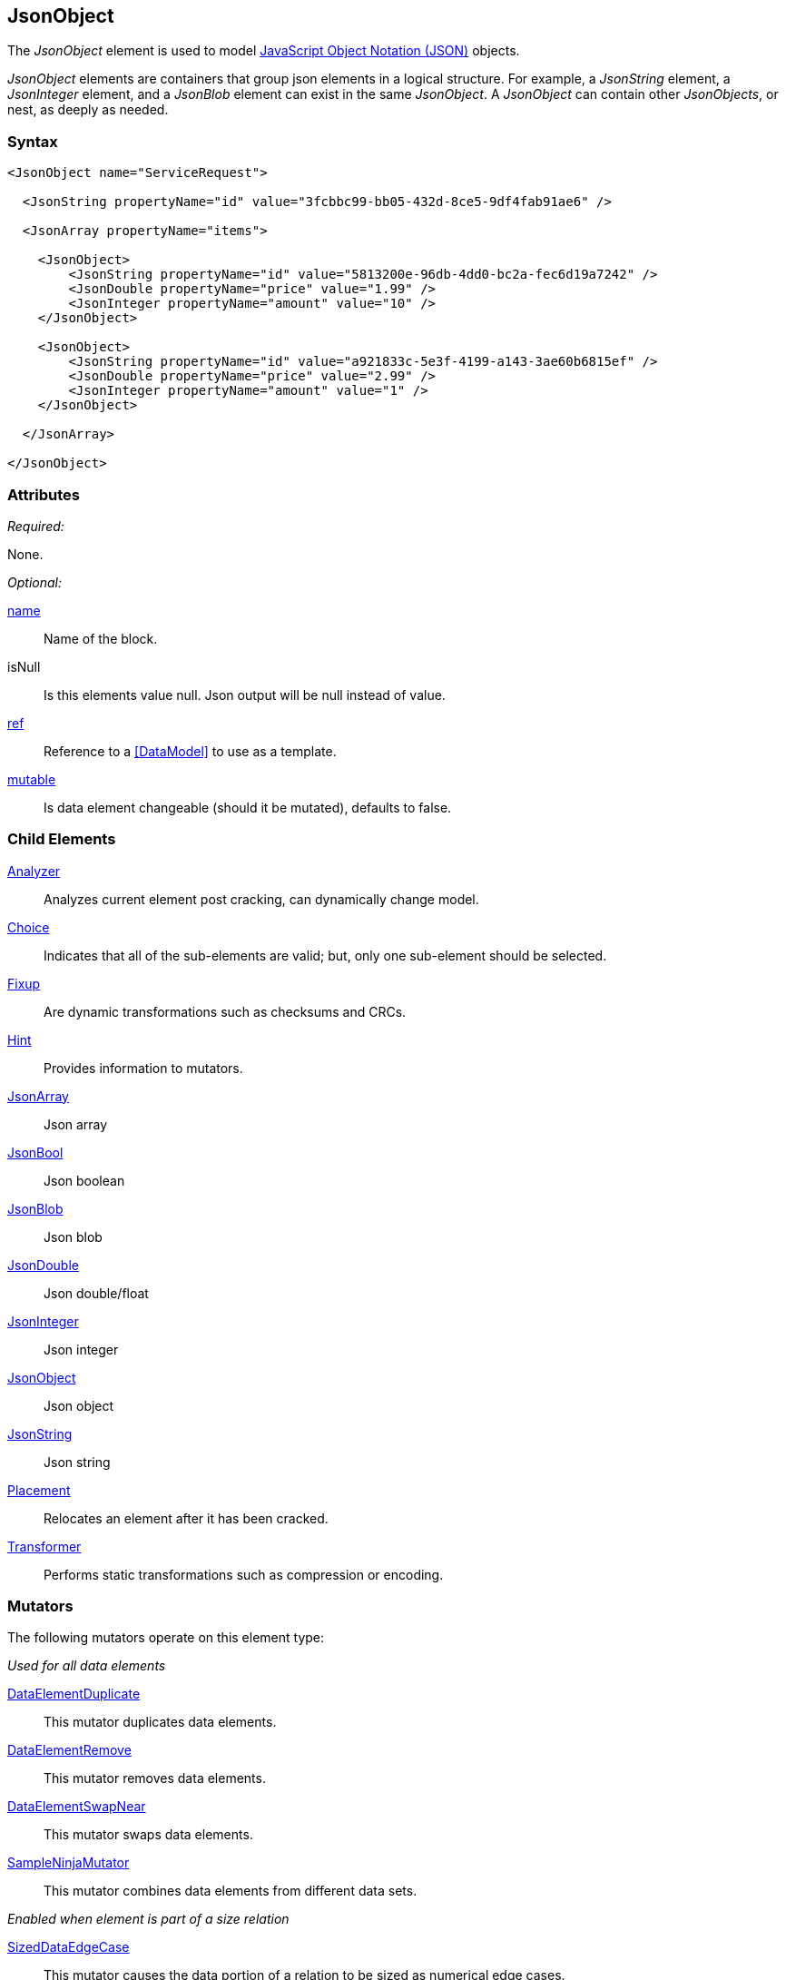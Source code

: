 <<<
[[JsonObject]]
== JsonObject

The _JsonObject_ element is used to model link:http://www.json.org/[JavaScript Object Notation (JSON)] objects.

_JsonObject_ elements are containers that group json elements in a logical structure.
For example,
a _JsonString_ element,
a _JsonInteger_ element,
and a _JsonBlob_ element can exist in the same _JsonObject_.
A _JsonObject_ can contain other _JsonObjects_, or nest, as deeply as needed.


=== Syntax

[source,xml]
----
<JsonObject name="ServiceRequest">

  <JsonString propertyName="id" value="3fcbbc99-bb05-432d-8ce5-9df4fab91ae6" />

  <JsonArray propertyName="items">

    <JsonObject>
        <JsonString propertyName="id" value="5813200e-96db-4dd0-bc2a-fec6d19a7242" />
        <JsonDouble propertyName="price" value="1.99" />
        <JsonInteger propertyName="amount" value="10" />
    </JsonObject>

    <JsonObject>
        <JsonString propertyName="id" value="a921833c-5e3f-4199-a143-3ae60b6815ef" />
        <JsonDouble propertyName="price" value="2.99" />
        <JsonInteger propertyName="amount" value="1" />
    </JsonObject>

  </JsonArray>

</JsonObject>
----

=== Attributes

_Required:_

None.

_Optional:_

xref:name[name]:: Name of the block.
isNull::
    Is this elements value null. Json output will be +null+ instead of value.
xref:ref[ref]:: Reference to a xref:DataModel[] to use as a template.
xref:mutable[mutable]:: Is data element changeable (should it be mutated), defaults to false.

=== Child Elements

xref:Analyzers[Analyzer]:: Analyzes current element post cracking, can dynamically change model.
xref:Choice[Choice]:: Indicates that all of the sub-elements are valid; but, only one sub-element should be selected.
xref:Fixup[Fixup]:: Are dynamic transformations such as checksums and CRCs.
xref:Hint[Hint]:: Provides information to mutators.

xref:JsonArray[JsonArray]:: Json array
xref:JsonBool[JsonBool]:: Json boolean
xref:JsonBlob[JsonBlob]:: Json blob
xref:JsonDouble[JsonDouble]:: Json double/float
xref:JsonInteger[JsonInteger]:: Json integer
xref:JsonObject[JsonObject]:: Json object
xref:JsonString[JsonString]:: Json string

xref:Placement[Placement]:: Relocates an element after it has been cracked.
xref:Transformer[Transformer]:: Performs static transformations such as compression or encoding.

=== Mutators

The following mutators operate on this element type:

_Used for all data elements_

xref:Mutators_DataElementDuplicate[DataElementDuplicate]:: This mutator duplicates data elements.
xref:Mutators_DataElementRemove[DataElementRemove]:: This mutator removes data elements.
xref:Mutators_DataElementSwapNear[DataElementSwapNear]:: This mutator swaps data elements.
xref:Mutators_SampleNinjaMutator[SampleNinjaMutator]:: This mutator combines data elements from different data sets.

_Enabled when element is part of a size relation_

xref:Mutators_SizedDataEdgeCase[SizedDataEdgeCase]:: This mutator causes the data portion of a relation to be sized as numerical edge cases.
xref:Mutators_SizedDataVariance[SizedDataVariance]:: This mutator causes the data portion of a relation to be sized as numerical variances.
xref:Mutators_SizedEdgeCase[SizedEdgeCase]:: This mutator changes both sides of the relation (data and value) to match numerical edge cases.
xref:Mutators_SizedVariance[SizedVariance]:: This mutator changes both sides of the relation (data and value) to match numerical variances of the current size.

=== Examples

.Example JsonObject
==========================
Example of generating a json object with an array.

[source,xml]
----
<?xml version="1.0" encoding="utf-8"?>
<Peach xmlns="http://peachfuzzer.com/2012/Peach" xmlns:xsi="http://www.w3.org/2001/XMLSchema-instance"
  xsi:schemaLocation="http://peachfuzzer.com/2012/Peach ../peach.xsd">

  <DataModel name="BlockExample1">
    <JsonObject name="ServiceRequest">

      <JsonString propertyName="id" value="3fcbbc99-bb05-432d-8ce5-9df4fab91ae6" />

      <JsonArray propertyName="items">

        <JsonObject>
            <JsonString propertyName="id" value="5813200e-96db-4dd0-bc2a-fec6d19a7242" />
            <JsonDouble propertyName="price" value="1.99" />
            <JsonInteger propertyName="amount" value="10" />
        </JsonObject>

        <JsonObject>
            <JsonString propertyName="id" value="a921833c-5e3f-4199-a143-3ae60b6815ef" />
            <JsonDouble propertyName="price" value="2.99" />
            <JsonInteger propertyName="amount" value="1" />
        </JsonObject>

      </JsonArray>

    </JsonObject>
  </DataModel>

  <StateModel name="TheState" initialState="initial">
    <State name="initial">
      <Action type="output" publisher="ConsolePub">
        <DataModel ref="BlockExample1" />
      </Action>
    </State>
  </StateModel>

  <Test name="Default">
    <StateModel ref="TheState"/>

    <Publisher class="ConsoleHex" name="ConsolePub"/>
  </Test>
</Peach>
----

Output from this example.

----
>peach -1 --debug example.xml

[[ Peach Pro v3.0.0.1
[[ Copyright (c) 2016 Peach Fuzzer, LLC

[*] Web site running at: http://10.0.1.57:8888/

[*] Test 'Default' starting with random seed 29941.
Peach.Pro.Core.Loggers.JobLogger Writing debug.log to: c:\peach\Logs\example.xml_20160223174712\debug.log

[R1,-,-] Performing iteration
Peach.Core.Engine runTest: Performing recording iteration.
Peach.Core.Dom.StateModel Run(): Changing to state "initial".
Peach.Core.Dom.Action Run(Action): Output
Peach.Pro.Core.Publishers.ConsolePublisher start()
Peach.Pro.Core.Publishers.ConsolePublisher open()
Peach.Pro.Core.Publishers.ConsolePublisher output(196 bytes)
00000000   7B 22 69 64 22 3A 22 33  66 63 62 62 63 39 39 2D   {"id":"3fcbbc99-
00000010   62 62 30 35 2D 34 33 32  64 2D 38 63 65 35 2D 39   bb05-432d-8ce5-9
00000020   64 66 34 66 61 62 39 31  61 65 36 22 2C 22 69 74   df4fab91ae6","it
00000030   65 6D 73 22 3A 5B 7B 22  69 64 22 3A 22 35 38 31   ems":[{"id":"581
00000040   33 32 30 30 65 2D 39 36  64 62 2D 34 64 64 30 2D   3200e-96db-4dd0-
00000050   62 63 32 61 2D 66 65 63  36 64 31 39 61 37 32 34   bc2a-fec6d19a724
00000060   32 22 2C 22 70 72 69 63  65 22 3A 31 2E 39 39 2C   2","price":1.99,
00000070   22 61 6D 6F 75 6E 74 22  3A 31 30 7D 2C 7B 22 69   "amount":10},{"i
00000080   64 22 3A 22 61 39 32 31  38 33 33 63 2D 35 65 33   d":"a921833c-5e3
00000090   66 2D 34 31 39 39 2D 61  31 34 33 2D 33 61 65 36   f-4199-a143-3ae6
000000A0   30 62 36 38 31 35 65 66  22 2C 22 70 72 69 63 65   0b6815ef","price
000000B0   22 3A 32 2E 39 39 2C 22  61 6D 6F 75 6E 74 22 3A   ":2.99,"amount":
000000C0   31 7D 5D 7D                                        1}]}
Peach.Pro.Core.Publishers.ConsolePublisher close()
Peach.Core.Engine runTest: context.config.singleIteration == true
Peach.Pro.Core.Publishers.ConsolePublisher stop()
Peach.Core.Engine EndTest: Stopping all agents and monitors

[*] Test 'Default' finished.
----
==========================

// end
